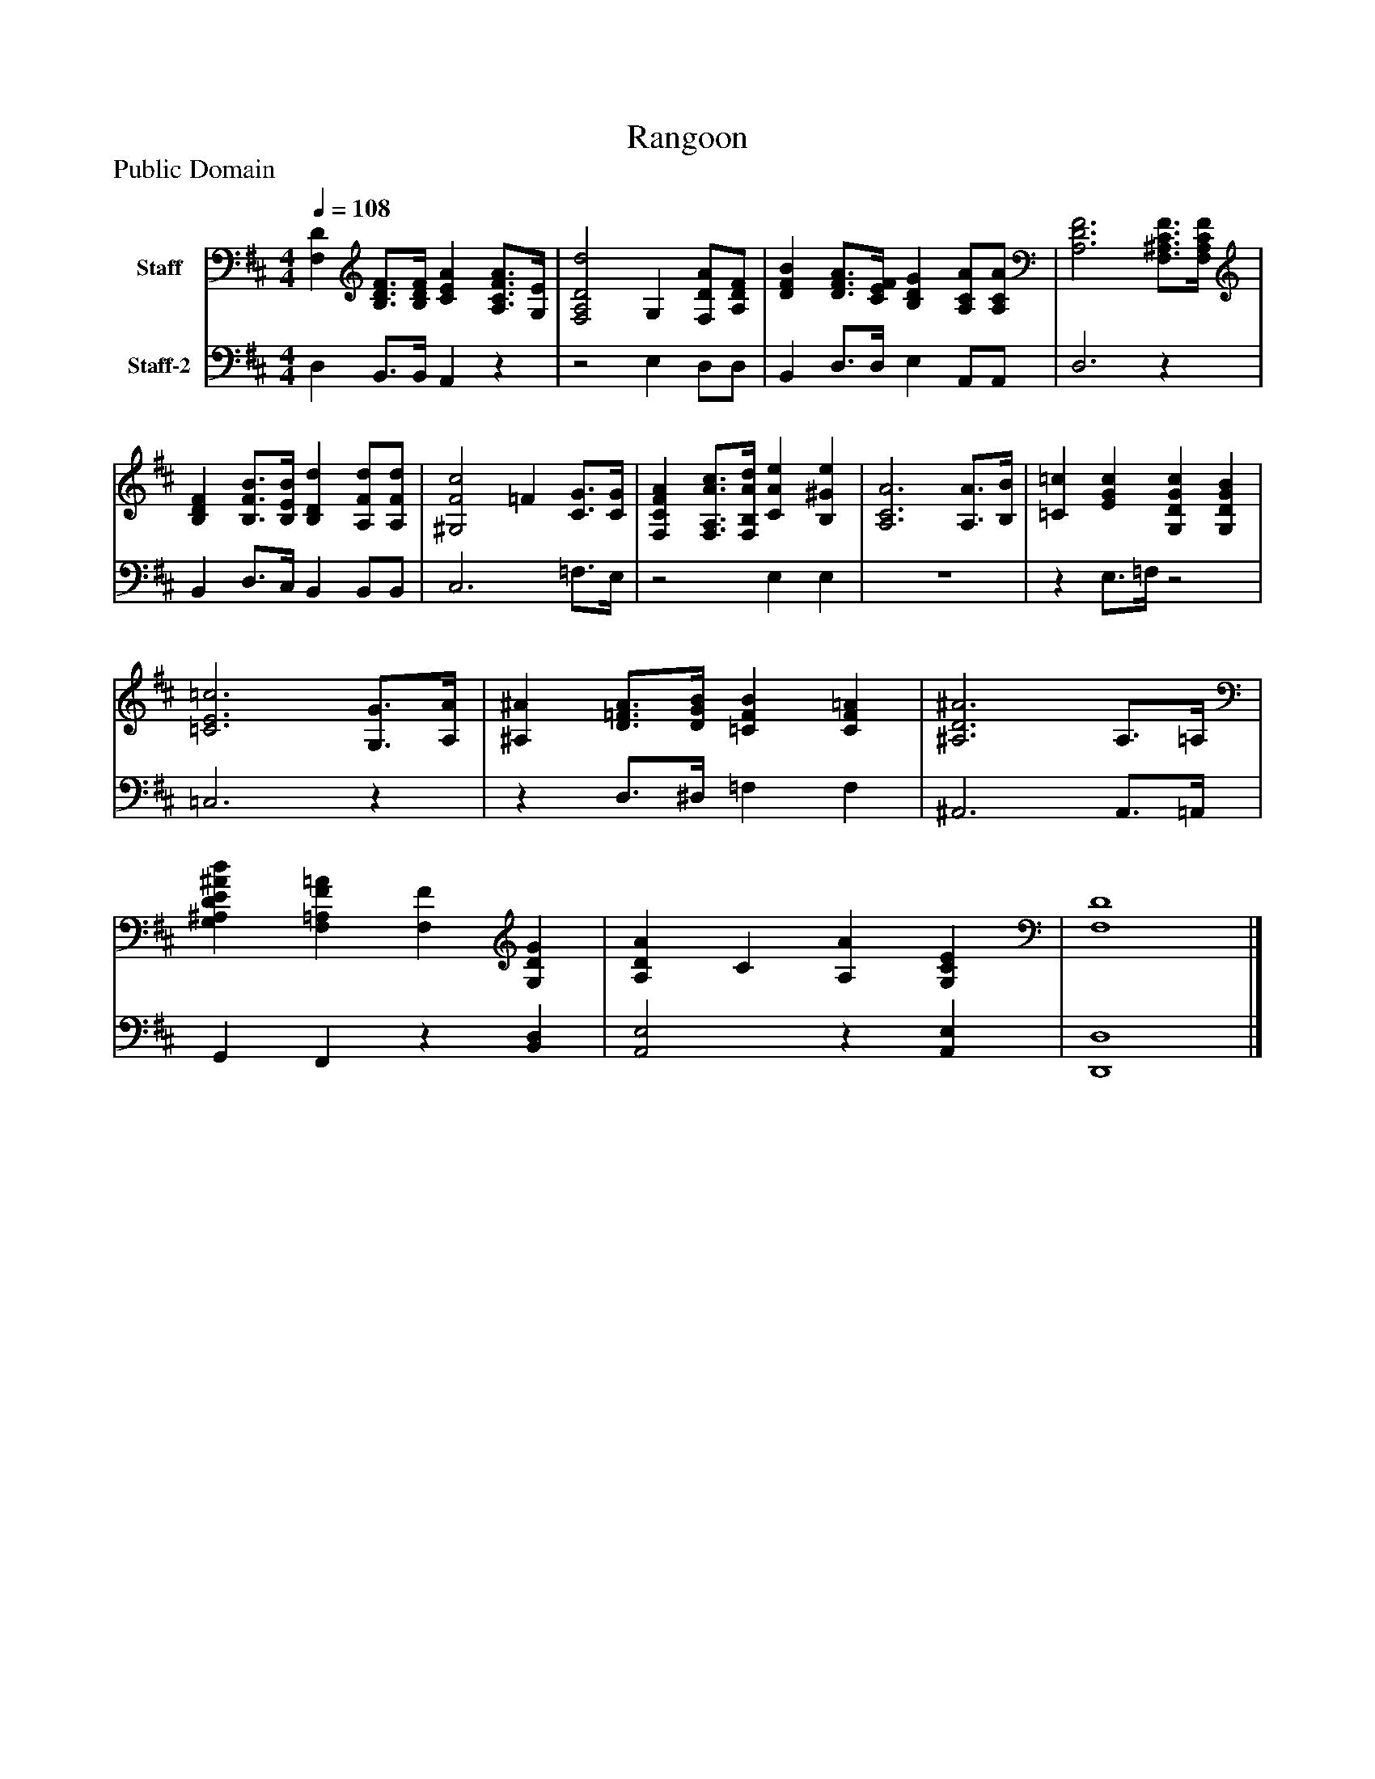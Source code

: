 %%abc-creator mxml2abc 1.4
%%abc-version 2.0
%%continueall true
%%titletrim true
%%titleformat A-1 T C1, Z-1, S-1
X: 0
T: Rangoon
Z: Public Domain
L: 1/4
M: 4/4
Q: 1/4=108
V: P1 name="Staff"
%%MIDI program 1 19
V: P2 name="Staff-2"
%%MIDI program 2 19
K: D
[V: P1]  [F,D] [B,3/4D3/4F3/4][B,/4D/4F/4] [CEA] [A,3/4C3/4F3/4A3/4][G,/4E/4] | [F,2A,2D2d2] G, [F,/D/A/][A,/D/F/] | [DFB] [D3/4F3/4A3/4][C/4E/4F/4] [B,DG] [A,/C/A/][A,/C/A/] | [A,3D3F3] [F,3/4^A,3/4C3/4F3/4][F,/4A,/4C/4F/4] | [B,DF] [B,3/4F3/4B3/4][B,/4E/4B/4] [B,Dd] [A,/F/d/][A,/F/d/] | [^G,2F2c2] =F [C3/4G3/4][C/4G/4] | [F,CFA] [F,3/4A,3/4A3/4c3/4][F,/4B,/4A/4d/4] [CAe] [B,^Ge] | [A,3C3A3] [A,3/4A3/4][B,/4B/4] | [=C=c] [EGc] [G,DGc] [G,DGB] | [=C3E3=c3] [G,3/4G3/4][A,/4A/4] | [^A,^A] [D3/4=F3/4A3/4][D/4G/4B/4] [=CFB] [CF=A] | [^A,3D3^A3] A,3/4=A,/4 | [G,^A,DE^Ad] [F,=A,F=A] [F,F] [G,DG] | [A,DA] C [A,A] [G,CE] | [F,4D4]|]
[V: P2]  D, B,,3/4B,,/4 A,,z |z2 E, D,/D,/ | B,, D,3/4D,/4 E, A,,/A,,/ | D,3z | B,, D,3/4C,/4 B,, B,,/B,,/ | C,3 =F,3/4E,/4 |z2 E, E, | z4 |z E,3/4=F,/4z2 | =C,3z |z D,3/4^D,/4 =F, F, | ^A,,3 A,,3/4=A,,/4 | G,, F,,z [B,,D,] | [A,,2E,2]z [A,,E,] | [D,,4D,4]|]

